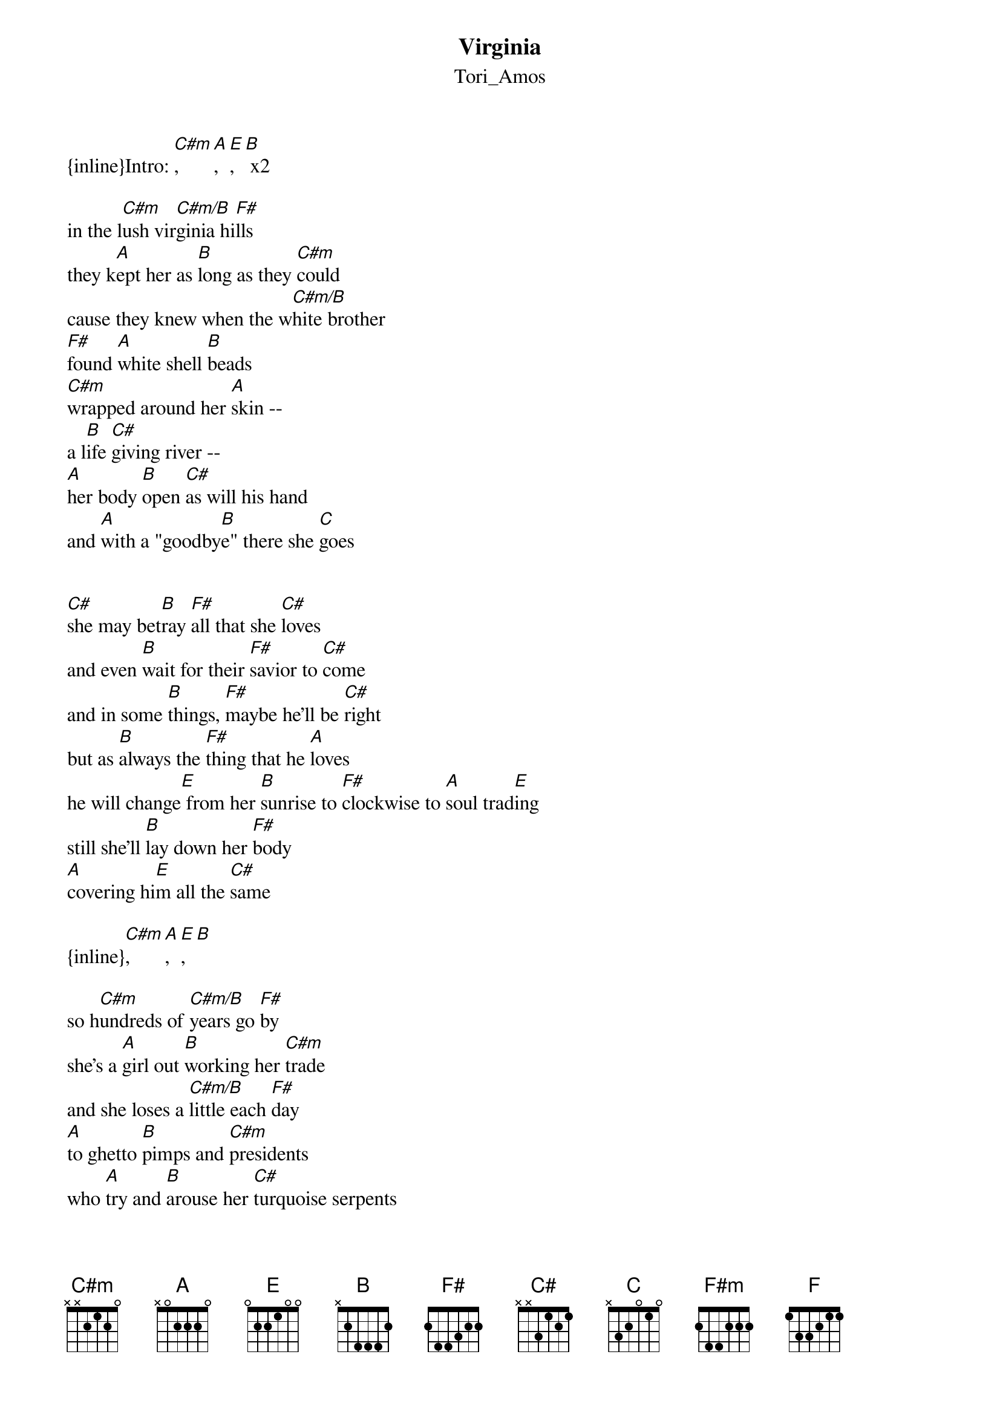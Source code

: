 {t: Virginia}
{st: Tori_Amos}
{inline}Intro: [C#m], [A], [E], [B] x2

in the l[C#m]ush vir[C#m/B]ginia hi[F#]lls 
they k[A]ept her as [B]long as they [C#m]could 
cause they knew when the w[C#m/B]hite brother 
[F#]found [A]white shell [B]beads
[C#m]wrapped around her [A]skin --
a l[B]ife [C#]giving river -- 
[A]her body [B]open [C#]as will his hand 
and [A]with a "goodby[B]e" there she [C]goes


[C#]she may bet[B]ray [F#]all that she [C#]loves 
and even [B]wait for their [F#]savior to [C#]come 
and in some [B]things, [F#]maybe he'll be [C#]right 
but as [B]always the [F#]thing that he [A]loves 
he will change[E] from her [B]sunrise to [F#]clockwise to [A]soul trad[E]ing 
still she'll [B]lay down her [F#]body 
[A]covering hi[E]m all the [C#]same

{inline}[C#m], [A], [E], [B]

so h[C#m]undreds of [C#m/B]years go [F#]by 
she's a [A]girl out [B]working her [C#m]trade 
and she loses a [C#m/B]little each [F#]day 
[A]to ghetto [B]pimps and [C#m]presidents 
who [A]try and [B]arouse her [C#]turquoise serpents 
[A]she can't [B]recall what they r[C]epresent 
[A]and when you ask,[B] she won't k[C]now


she will betray .....

{inline}[C#m], [A], [E]
{inline}    [B]  [C#m] [A] [E] [B]
oh .......
virgi[C#m]nia  [A]   [F#m]
you won't[C#m] even you....
[F#m]Oh, vir[E]ginia[B] 
[F#m]you won't e[C#m]ven you ...
[F#m]you won't e[C#m]ven you ... 
[F#m]you can't rem[E]ember your n[C#m]ame .....
{inline}[A] [E] [B] [A/C#] [A] [F] [B] [C#m]



